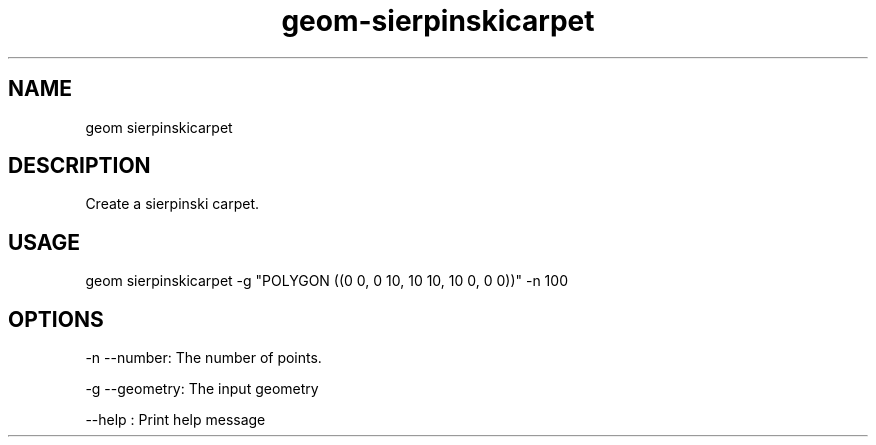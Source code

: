 .TH "geom-sierpinskicarpet" "1" "4 May 2012" "version 0.1"
.SH NAME
geom sierpinskicarpet
.SH DESCRIPTION
Create a sierpinski carpet.
.SH USAGE
geom sierpinskicarpet -g "POLYGON ((0 0, 0 10, 10 10, 10 0, 0 0))" -n 100
.SH OPTIONS
-n --number: The number of points.
.PP
-g --geometry: The input geometry
.PP
--help : Print help message
.PP
